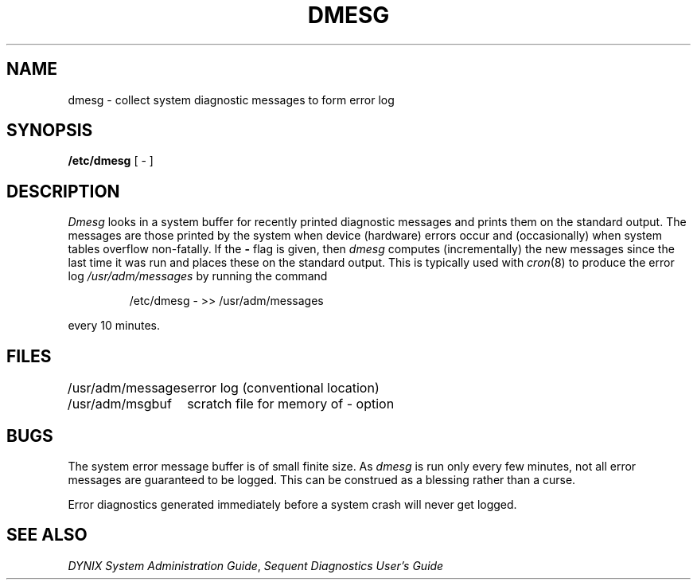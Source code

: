 .\" $Copyright:	$
.\" Copyright (c) 1984, 1985, 1986, 1987, 1988, 1989, 1990, 1991
.\" Sequent Computer Systems, Inc.   All rights reserved.
.\"  
.\" This software is furnished under a license and may be used
.\" only in accordance with the terms of that license and with the
.\" inclusion of the above copyright notice.   This software may not
.\" be provided or otherwise made available to, or used by, any
.\" other person.  No title to or ownership of the software is
.\" hereby transferred.
...
.V= $Header: dmesg.8 1.6 91/01/21 $
.TH DMESG 8 "\*(V)" "4BSD"
.SH NAME
dmesg \- collect system diagnostic messages to form error log
.SH SYNOPSIS
.B /etc/dmesg
[ \- ]
.SH DESCRIPTION
.I Dmesg
looks in a system buffer for recently printed diagnostic messages
and prints them on the standard output.
The messages are those printed by the system when device (hardware) errors
occur and (occasionally) when system tables overflow non-fatally.
If the
.B \-
flag is given, then
.I dmesg
computes (incrementally) the new messages since the last time it
was run and places these on the standard output.
This is typically used with
.IR cron (8)
to produce the error log
.I /usr/adm/messages
by running the command
.IP
/etc/dmesg \- >> /usr/adm/messages
.LP
every 10 minutes.
.SH FILES
.ta 2i
/usr/adm/messages	error log (conventional location)
.br
/usr/adm/msgbuf	scratch file for memory of \- option
.SH BUGS
The system error message buffer is of small finite size.  As
.I dmesg
is run only every few minutes, not all error messages
are guaranteed to be logged.  This can be construed as a blessing rather
than a curse.
.PP
Error diagnostics generated immediately before a system crash will
never get logged.
.SH "SEE ALSO"
.IR "DYNIX System Administration Guide" ,
.I "Sequent Diagnostics User's Guide"
